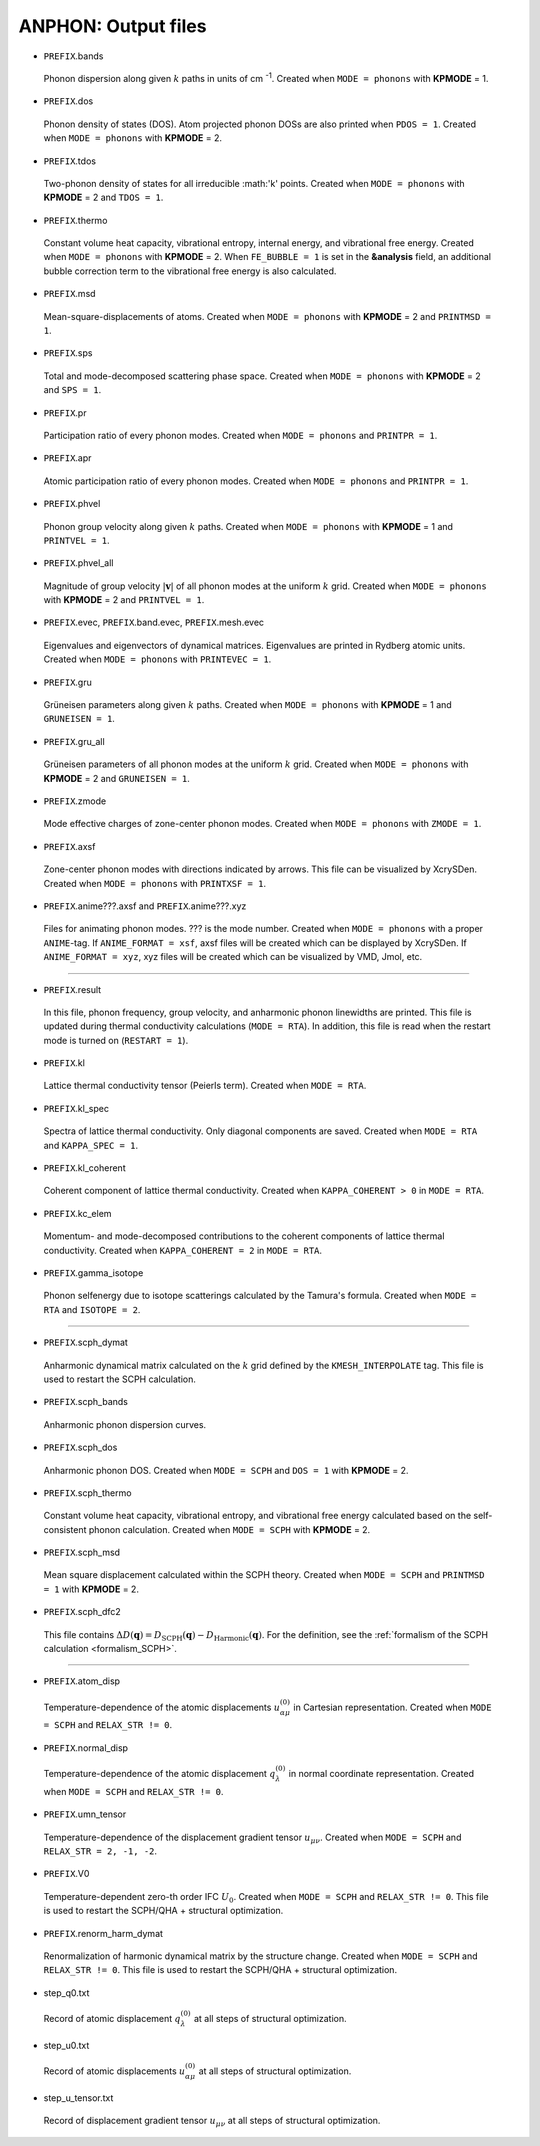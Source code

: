 ANPHON: Output files
--------------------

.. _reference_output:

.. |umulaut_u|    unicode:: U+00FC


* ``PREFIX``.bands

 Phonon dispersion along given :math:`k` paths in units of cm :sup:`-1`.
 Created when ``MODE = phonons`` with **KPMODE** = 1.

* ``PREFIX``.dos

 Phonon density of states (DOS). Atom projected phonon DOSs are also printed when ``PDOS = 1``.
 Created when ``MODE = phonons`` with **KPMODE** = 2.

* ``PREFIX``.tdos

 Two-phonon density of states for all irreducible :math:'k' points. 
 Created when ``MODE = phonons`` with **KPMODE** = 2 and ``TDOS = 1``.

* ``PREFIX``.thermo

 Constant volume heat capacity, vibrational entropy, internal energy, and vibrational free energy.
 Created when ``MODE = phonons`` with **KPMODE** = 2.
 When ``FE_BUBBLE = 1`` is set in the **&analysis** field, an additional bubble correction term 
 to the vibrational free energy is also calculated.

* ``PREFIX``.msd
 
 Mean-square-displacements of atoms.
 Created when ``MODE = phonons`` with **KPMODE** = 2 and ``PRINTMSD = 1``.

* ``PREFIX``.sps

 Total and mode-decomposed scattering phase space. 
 Created when ``MODE = phonons`` with **KPMODE** = 2 and ``SPS = 1``.

* ``PREFIX``.pr

 Participation ratio of every phonon modes. 
 Created when ``MODE = phonons`` and ``PRINTPR = 1``.

* ``PREFIX``.apr

 Atomic participation ratio of every phonon modes. 
 Created when ``MODE = phonons`` and ``PRINTPR = 1``.

* ``PREFIX``.phvel

 Phonon group velocity along given :math:`k` paths.
 Created when ``MODE = phonons`` with **KPMODE** = 1 and ``PRINTVEL = 1``.

* ``PREFIX``.phvel_all

 Magnitude of group velocity :math:`|\boldsymbol{v}|` of all phonon modes at the uniform :math:`k` grid. 
 Created when ``MODE = phonons`` with **KPMODE** = 2 and ``PRINTVEL = 1``.

* ``PREFIX``.evec, ``PREFIX``.band.evec, ``PREFIX``.mesh.evec

 Eigenvalues and eigenvectors of dynamical matrices.
 Eigenvalues are printed in Rydberg atomic units.
 Created when ``MODE = phonons`` with ``PRINTEVEC = 1``.

* ``PREFIX``.gru

 Gr\ |umulaut_u|\ neisen parameters along given :math:`k` paths.
 Created when ``MODE = phonons`` with **KPMODE** = 1 and ``GRUNEISEN = 1``.


* ``PREFIX``.gru_all

 Gr\ |umulaut_u|\ neisen parameters of all phonon modes at the uniform :math:`k` grid.
 Created when ``MODE = phonons`` with **KPMODE** = 2 and ``GRUNEISEN = 1``.


* ``PREFIX``.zmode

 Mode effective charges of zone-center phonon modes.
 Created when ``MODE = phonons`` with ``ZMODE = 1``.

* ``PREFIX``.axsf

 Zone-center phonon modes with directions indicated by arrows.
 This file can be visualized by XcrySDen.
 Created when ``MODE = phonons`` with ``PRINTXSF = 1``.

* ``PREFIX``.anime???.axsf and ``PREFIX``.anime???.xyz

 Files for animating phonon modes. ??? is the mode number.
 Created when ``MODE = phonons`` with a proper ``ANIME``-tag.
 If ``ANIME_FORMAT = xsf``, axsf files will be created which can be displayed by XcrySDen.
 If ``ANIME_FORMAT = xyz``, xyz files will be created which can be visualized by VMD, Jmol, etc.

````

* ``PREFIX``.result

 In this file, phonon frequency, group velocity, and anharmonic phonon linewidths are printed.
 This file is updated during thermal conductivity calculations (``MODE = RTA``).
 In addition, this file is read when the restart mode is turned on (``RESTART = 1``).

* ``PREFIX``.kl

 Lattice thermal conductivity tensor (Peierls term). Created when ``MODE = RTA``.

* ``PREFIX``.kl_spec

 Spectra of lattice thermal conductivity. Only diagonal components are saved.
 Created when ``MODE = RTA`` and ``KAPPA_SPEC = 1``.


* ``PREFIX``.kl_coherent

 Coherent component of lattice thermal conductivity. Created when ``KAPPA_COHERENT > 0`` in ``MODE = RTA``.


* ``PREFIX``.kc_elem

 Momentum- and mode-decomposed contributions to the coherent components of lattice thermal conductivity. 
 Created when ``KAPPA_COHERENT = 2`` in ``MODE = RTA``.


* ``PREFIX``.gamma_isotope

 Phonon selfenergy due to isotope scatterings calculated by the Tamura's formula.
 Created when ``MODE = RTA`` and ``ISOTOPE = 2``.

````

* ``PREFIX``.scph_dymat

 Anharmonic dynamical matrix calculated on the :math:`k` grid defined by the ``KMESH_INTERPOLATE`` tag.
 This file is used to restart the SCPH calculation.

* ``PREFIX``.scph_bands

 Anharmonic phonon dispersion curves. 

* ``PREFIX``.scph_dos

 Anharmonic phonon DOS. Created when ``MODE = SCPH`` and ``DOS = 1`` with **KPMODE** = 2.


* ``PREFIX``.scph_thermo

 Constant volume heat capacity, vibrational entropy, and vibrational free energy calculated based on the self-consistent phonon calculation. 
 Created when ``MODE = SCPH`` with **KPMODE** = 2.
 
..  When ``FE_BUBBLE = 1`` is set in the **&analysis** field, an additional bubble correction term 
..  to the vibrational free energy is also calculated.

* ``PREFIX``.scph_msd

 Mean square displacement calculated within the SCPH theory. Created when ``MODE = SCPH`` and ``PRINTMSD = 1`` with **KPMODE** = 2.

* ``PREFIX``.scph_dfc2

 This file contains :math:`\Delta D(\boldsymbol{q}) = D_{\mathrm{SCPH}}(\boldsymbol{q}) - D_{\mathrm{Harmonic}}(\boldsymbol{q})`.
 For the definition, see the :ref:`formalism of the SCPH calculation <formalism_SCPH>`.

````

* ``PREFIX``.atom_disp
 
 Temperature-dependence of the atomic displacements :math:`u^{(0)}_{\alpha \mu}` in Cartesian representation. Created when ``MODE = SCPH`` and ``RELAX_STR != 0``.

* ``PREFIX``.normal_disp

 Temperature-dependence of the atomic displacement :math:`q^{(0)}_{\lambda}` in normal coordinate representation. Created when ``MODE = SCPH`` and ``RELAX_STR != 0``.

* ``PREFIX``.umn_tensor

 Temperature-dependence of the displacement gradient tensor :math:`u_{\mu \nu}`. Created when ``MODE = SCPH`` and ``RELAX_STR = 2, -1, -2``.

* ``PREFIX``.V0

 Temperature-dependent zero-th order IFC :math:`U_0`. Created when ``MODE = SCPH`` and ``RELAX_STR != 0``.
 This file is used to restart the SCPH/QHA + structural optimization.

* ``PREFIX``.renorm_harm_dymat

 Renormalization of harmonic dynamical matrix by the structure change. Created when ``MODE = SCPH`` and ``RELAX_STR != 0``.
 This file is used to restart the SCPH/QHA + structural optimization.

* step_q0.txt

 Record of atomic displacement :math:`q^{(0)}_{\lambda}` at all steps of structural optimization.

* step_u0.txt

 Record of atomic displacements :math:`u^{(0)}_{\alpha \mu}` at all steps of structural optimization.

* step_u_tensor.txt

 Record of displacement gradient tensor :math:`u_{\mu \nu}` at all steps of structural optimization.
